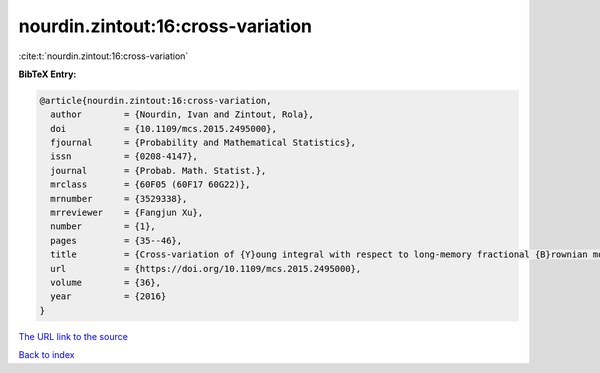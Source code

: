 nourdin.zintout:16:cross-variation
==================================

:cite:t:`nourdin.zintout:16:cross-variation`

**BibTeX Entry:**

.. code-block:: bibtex

   @article{nourdin.zintout:16:cross-variation,
     author        = {Nourdin, Ivan and Zintout, Rola},
     doi           = {10.1109/mcs.2015.2495000},
     fjournal      = {Probability and Mathematical Statistics},
     issn          = {0208-4147},
     journal       = {Probab. Math. Statist.},
     mrclass       = {60F05 (60F17 60G22)},
     mrnumber      = {3529338},
     mrreviewer    = {Fangjun Xu},
     number        = {1},
     pages         = {35--46},
     title         = {Cross-variation of {Y}oung integral with respect to long-memory fractional {B}rownian motions},
     url           = {https://doi.org/10.1109/mcs.2015.2495000},
     volume        = {36},
     year          = {2016}
   }
`The URL link to the source <https://doi.org/10.1109/mcs.2015.2495000>`_


`Back to index <../By-Cite-Keys.html>`_
